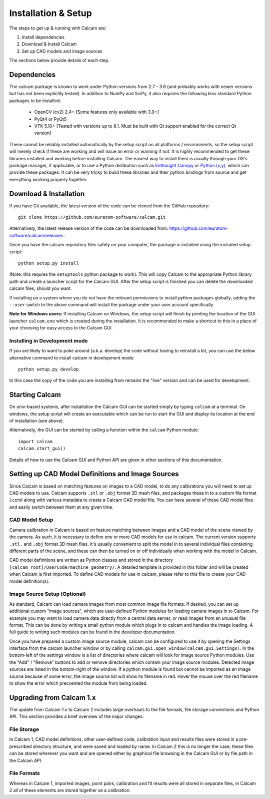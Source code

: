 ====================
Installation & Setup
====================

The steps to get up & running with Calcam are:

1. Install dependencies
2. Download & Install Calcam
3. Set up CAD models and image sources

The sections below provide details of each step.

Dependencies
-------------
The calcam package is known to work under Python versions from 2.7 -  3.6 (and probably works with newer versions but has not been explicitly tested). In addition to NumPy and SciPy, it also requires the following less standard Python packages to be installed:

	- OpenCV (cv2) 2.4+ [Some features only available with 3.0+]
	- PyQt4 or PyQt5
	- VTK 5.10+ [Tested with versions up to 8.1. Must be built with Qt support enabled for the correct Qt version]
	
These cannot be reliably installed automatically by the setup script on all platforms / environments, so the setup script will merely check if these are working and will issue an error or warning if not. It is highly recommended to get these libraries installed and working before installing Calcam. The easiest way to install them is usually through your OS's package manager, if applicable, or to use a Python distibution such as `Enthought Canopy <https://www.enthought.com/product/canopy/>`_ or `Python (x,y) <https://python-xy.github.io/>`_. which can provide these packages. It can be very tricky to build these libraries and their python bindings from source and get everything working properly together.


Download & Installation
-----------------------
If you have Git available, the latest version of the code can be cloned from the GitHub repository::
	
	git clone https://github.com/euratom-software/calcam.git

Alternatively, the latest release version of the code can be downloaded from: `<https://github.com/euratom-software/calcam/releases>`_ .

Once you have the calcam repository files safely on your computer, the package is installed using the included setup script:
::

	python setup.py install 

(Note: this requres the ``setuptools`` python package to work). This will copy Calcam to the appropriate Python library path and create a launcher script for the Calcam GUI. After the setup script is finished you can delete the downloaded calcam files, should you want.

If installing on a system where you do not have the relevant permissions to install python packages globally, adding the ``--user`` switch to the above command will install the package under your user account specifically.

**Note for Windows users:** If installing Calcam on Windows, the setup script will finish by printing the location of the GUI launcher ``calcam.exe`` which is created during the installation. It is recommended to make a shortcut to this in a place of your choosing for easy access to the Calcam GUI.

Installing in Development mode
~~~~~~~~~~~~~~~~~~~~~~~~~~~~~~
If you are likely to want to poke around (a.k.a. develop) the code without having to reinstall a lot, you can use the below alternative command to install calcam in development mode::

	python setup.py develop

In this case the copy of the code you are installing from remains the "live" version and can be used for development.


Starting Calcam
----------------
On unix-based systems, after installation the Calcam GUI can be started simply by typing ``calcam`` at a terminal. On windows, the setup script will create an executable which can be run to start the GUI and display its location at the end of installation (see above).

Alternatively, the GUI can be started by calling a function within the ``calcam`` Python module::

	import calcam
	calcam.start_gui()

Details of how to use the Calcam GUI and Python API are given in other sections of this documentation.

Setting up CAD Model Definitions and Image Sources
---------------------------------------------------
Since Calcam is based on matching features on images to a CAD model, to do any calibrations you will need to set up CAD models to use. Calcam supports ``.stl`` or ``.obj`` format 3D mesh files, and packages these in to a custom file format (.ccm) along with various metadata to create a Calcam CAD model file. You can have several of these CAD model files and easily switch between them at any given time.



CAD Model Setup
~~~~~~~~~~~~~~~
Camera calibration in Calcam is based on feature matching between images and a CAD model of the scene viewed by the camera. As such, it is necessary to define one or more CAD models for use in calcam. The current version supports ``.stl.`` and ``.obj`` format 3D mesh files. It's usually convenient to split the model in to several individual files containing different parts of the scene, and these can then be turned on or off individually when working with the model in Calcam.

CAD model definitions are written as Python classes and stored in the directory ``[calcam_root]/UserCode/machine_geometry/``. A detailed template is provided in this folder and will be created when Calcam is first imported. To define CAD models for use in calcam, please refer to this file to create your CAD model definition(s).


Image Source Setup (Optional)
~~~~~~~~~~~~~~~~~~~~~~~~~~~~~
As standard, Calcam can load camera images from most common image file formats. If desired, you can set up additional custom "image sources", which are user-defined Python modules for loading camera images in to Calcam. For example you may want to load camera data directly from a central data server, or read images from an unusual file format. This can be done by writing a small python module which plugs in to calcam and handles the image loading. A full guide to writing such modules can be found in the developer documentation.

Once you have prepared a custom image source module, calcam can be configured to use it by opening the Settings interface from the calcam launcher window or by calling ``calcam.gui.open_window(calcam.gui.Settings)``. In the bottom-left of the settings window is a list of directories where calcam will look for image source Python modules. Use the "Add" / "Remove" buttons to add or remove directories which contain your image source modules. Detected image sources are listed in the bottom-right of the window. If a python module is found but cannot be imported as an image source because of some error, the image source list will show its filename in red. Hover the mouse over the red filename to show the error which precvented the module from being loaded. 

Upgrading from Calcam 1.x
--------------------------
The update from Calcam 1.x to Calcam 2 includes large overhauls to the file formats, file storage conventions and Python API. This section provides a brief overview of the major changes.

File Storage
~~~~~~~~~~~~
In Calcam 1, CAD model definitions, other user-defined code, calibration input and results files were stored in a pre-prescribed directory structure, and were saved and loaded by name. In Calcam 2 this is no longer the case; these files can be stored wherever you want and are opened either by graphical file browsing in the Calcam GUI or by file path in the Calcam API.

File Formats
~~~~~~~~~~~~
Whereas in Calcam 1, imported images, point pairs, calibration and fit results were all stored in separate files, in Calcam 2 all of these elements are stored together as a calibration.